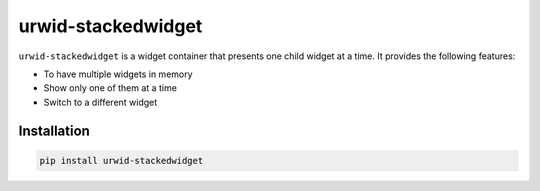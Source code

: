 ===================
urwid-stackedwidget
===================

``urwid-stackedwidget`` is a widget container that presents one child widget at a time. It provides the following features:

- To have multiple widgets in memory
- Show only one of them at a time
- Switch to a different widget



Installation
============

.. code-block:: python

    pip install urwid-stackedwidget
